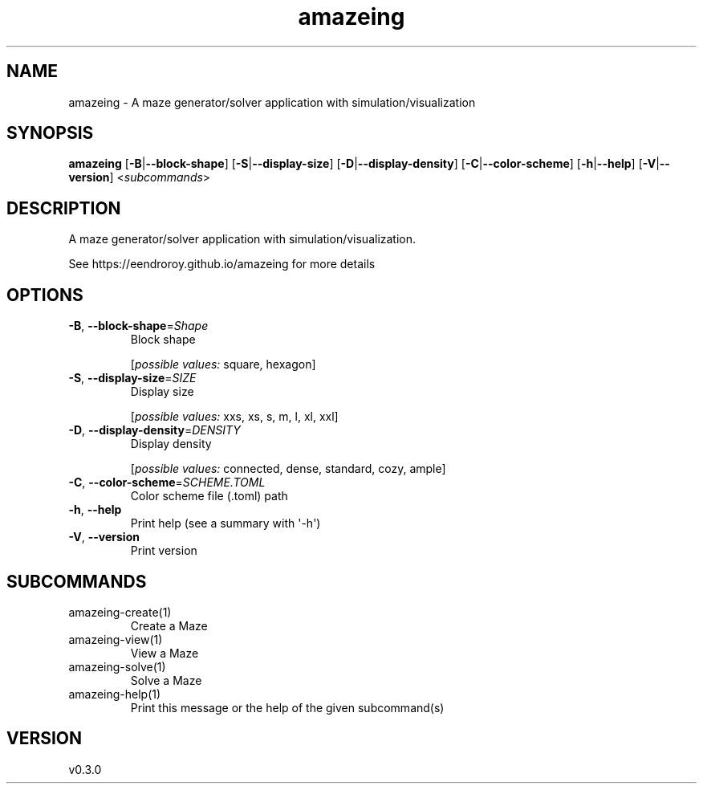 .ie \n(.g .ds Aq \(aq
.el .ds Aq '
.TH amazeing 1  "amazeing 0.3.0" 
.SH NAME
amazeing \- A maze generator/solver application with simulation/visualization
.SH SYNOPSIS
\fBamazeing\fR [\fB\-B\fR|\fB\-\-block\-shape\fR] [\fB\-S\fR|\fB\-\-display\-size\fR] [\fB\-D\fR|\fB\-\-display\-density\fR] [\fB\-C\fR|\fB\-\-color\-scheme\fR] [\fB\-h\fR|\fB\-\-help\fR] [\fB\-V\fR|\fB\-\-version\fR] <\fIsubcommands\fR>
.SH DESCRIPTION
A maze generator/solver application with simulation/visualization.
.PP
See https://eendroroy.github.io/amazeing for more details
.SH OPTIONS
.TP
\fB\-B\fR, \fB\-\-block\-shape\fR=\fIShape\fR
Block shape
.br

.br
[\fIpossible values: \fRsquare, hexagon]
.TP
\fB\-S\fR, \fB\-\-display\-size\fR=\fISIZE\fR
Display size
.br

.br
[\fIpossible values: \fRxxs, xs, s, m, l, xl, xxl]
.TP
\fB\-D\fR, \fB\-\-display\-density\fR=\fIDENSITY\fR
Display density
.br

.br
[\fIpossible values: \fRconnected, dense, standard, cozy, ample]
.TP
\fB\-C\fR, \fB\-\-color\-scheme\fR=\fISCHEME.TOML\fR
Color scheme file (.toml) path
.TP
\fB\-h\fR, \fB\-\-help\fR
Print help (see a summary with \*(Aq\-h\*(Aq)
.TP
\fB\-V\fR, \fB\-\-version\fR
Print version
.SH SUBCOMMANDS
.TP
amazeing\-create(1)
Create a Maze
.TP
amazeing\-view(1)
View a Maze
.TP
amazeing\-solve(1)
Solve a Maze
.TP
amazeing\-help(1)
Print this message or the help of the given subcommand(s)
.SH VERSION
v0.3.0
